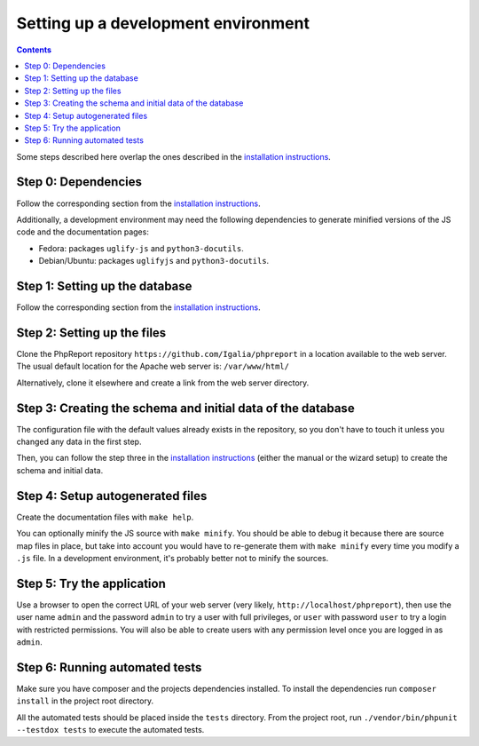####################################
Setting up a development environment
####################################

.. contents::

Some steps described here overlap the ones described in the
`installation instructions <../admin/installation.rst>`__.

Step 0: Dependencies
====================

Follow the corresponding section from the
`installation instructions <../admin/installation.rst>`__.

Additionally, a development environment may need the following dependencies to
generate minified versions of the JS code and the documentation pages:

* Fedora: packages ``uglify-js`` and ``python3-docutils``.
* Debian/Ubuntu: packages ``uglifyjs`` and ``python3-docutils``.

Step 1: Setting up the database
===============================

Follow the corresponding section from the
`installation instructions <../admin/installation.rst>`__.

Step 2: Setting up the files
============================

Clone the PhpReport repository ``https://github.com/Igalia/phpreport`` in a
location available to the web server. The usual default location for the 
Apache web server is: ``/var/www/html/``

Alternatively, clone it elsewhere and create a link from the web server
directory.

Step 3: Creating the schema and initial data of the database
============================================================

The configuration file with the default values already exists in the repository,
so you don't have to touch it unless you changed any data in the first step.

Then, you can follow the step three in the
`installation instructions <../admin/installation.rst>`__ (either the manual or
the wizard setup) to create the schema and initial data.

Step 4: Setup autogenerated files
=================================

Create the documentation files with ``make help``.

You can optionally minify the JS source with ``make minify``.
You should be able to debug it because there are source map files
in place, but take into account you would have to re-generate them with
``make minify`` every time you modify a ``.js`` file.
In a development environment, it's probably better not to minify the sources.

Step 5: Try the application
===========================

Use a browser to open the correct URL of your web server (very likely,
``http://localhost/phpreport``), then use the user name ``admin`` and the
password ``admin`` to try a user with full privileges, or ``user`` with
password ``user`` to try a login with restricted permissions. You will also be
able to create users with any permission level once you are logged in as
``admin``.

Step 6: Running automated tests
===========================

Make sure you have composer and the projects dependencies installed.
To install the dependencies run ``composer install`` in the project
root directory.

All the automated tests should be placed inside the ``tests`` directory.
From the project root, run ``./vendor/bin/phpunit --testdox tests``
to execute the automated tests.
